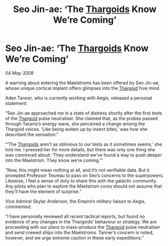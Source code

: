 :PROPERTIES:
:ID:       94e127d1-87b3-43cb-8091-e45fa7f478ca
:END:
#+title: Seo Jin-ae: ‘The [[id:09343513-2893-458e-a689-5865fdc32e0a][Thargoids]] Know We’re Coming’
#+filetags: :galnet:

* Seo Jin-ae: ‘The [[id:09343513-2893-458e-a689-5865fdc32e0a][Thargoids]] Know We’re Coming’

/04 May 3309/

A warning about entering the Maelstroms has been offered by Seo Jin-ae, whose unique cortical implant offers glimpses into the [[id:09343513-2893-458e-a689-5865fdc32e0a][Thargoid]] hive mind. 

Aden Tanner, who is currently working with Aegis, released a personal statement: 

“Seo Jin-ae approached me in a state of distress shortly after the first tests of the [[id:09343513-2893-458e-a689-5865fdc32e0a][Thargoid]] pulse neutraliser. She claimed that, as the probes passed through Taranis’s energy wave, she perceived a change among the Thargoid voices. ‘Like being woken up by insect bites,’ was how she described the sensation.” 

“‘The [[id:09343513-2893-458e-a689-5865fdc32e0a][Thargoids]] aren’t as oblivious to our tests as it sometimes seems,’ she told me. I pressed her for more details, but there was only one thing she was convinced about: ‘They understand we’ve found a way to push deeper into the Maelstrom. They know we’re coming.’” 

“Now, this might mean nothing at all, and it’s not verifiable data. But it prompted Professor Tesreau to pass on Seo’s concerns to the superpowers. Likewise, I feel a sense of duty to share this with the galactic community. Any pilots who plan to explore the Maelstrom cores should not assume that they’ll have the element of surprise.” 

Vice Admiral Skylar Anderson, the Empire’s military liaison to Aegis, commented: 

“I have personally reviewed all recent tactical reports, but found no evidence of any changes in the Thargoids’ behaviour or strategy. We are proceeding with our plans to mass-produce the [[id:09343513-2893-458e-a689-5865fdc32e0a][Thargoid]] pulse neutraliser and send crewed ships into the Maelstroms. Tanner’s concern is noted, however, and we urge extreme caution in these early expeditions.”
